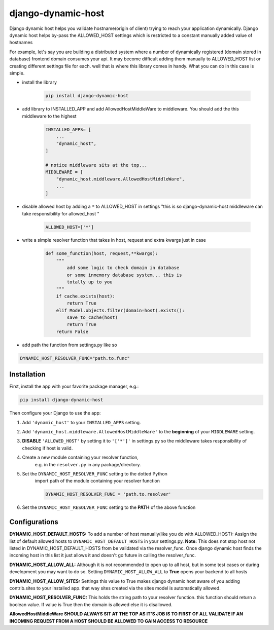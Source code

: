 django-dynamic-host
==========================================================

Django dynamic host helps you validate hostname(origin of client) trying to reach your application dynamically. 
Django dynamic host helps by-pass the ALLOWED_HOST settings which is restricted to a constant manually added value of hostnames

For example, let's say you are building a distributed system where a number of dynamically registered (domain stored in database) frontend domain consumes your api.
It may become difficult adding them manually to ALLOWED_HOST list or creating different settings file for each. well that is where this library comes in handy.
What you can do in this case is simple.

* install the library

    .. code-block:: shell

        pip install django-dynamic-host

* add library to INSTALLED_APP and add AllowedHostMiddleWare to middleware. You should add the this middleware to the highest

    .. code-block:: python
        
        INSTALLED_APPS= [
            ...
            "dynamic_host",
        ]

        # notice middleware sits at the top... 
        MIDDLEWARE = [
            "dynamic_host.middleware.AllowedHostMiddleWare",
            ...
        ]
* disable allowed host by  adding a  ``*`` to ALLOWED_HOST in settings "this is so django-dynamic-host middleware can take responsibility for allowed_host " 

    .. code-block:: python
        
        ALLOWED_HOST=['*']

* write a simple resolver function that takes in host, request and extra kwargs just in case

    .. code-block:: python

        def some_function(host, request,**kwargs):
            """
                add some logic to check domain in database 
                or some inmemory database system... this is
                totally up to you
            """
            if cache.exists(host):
                return True
            elif Model.objects.filter(domain=host).exists():
                save_to_cache(host)
                return True
            return False 

* add path the function from settings.py like so


.. code-block:: python

    DYNAMIC_HOST_RESOLVER_FUNC="path.to.func"


Installation
----------------------------------------------------------

First, install the app with your favorite package manager, e.g.:

.. code-block:: shell

    pip install django-dynamic-host

Then configure your Django to use the app:

#. Add ``'dynamic_host'`` to your ``INSTALLED_APPS`` setting.

#. Add ``'dynamic_host.middleware.AllowedHostMiddleWare'`` to the
   **beginning** of your ``MIDDLEWARE`` setting.

#. **DISABLE** ``'ALLOWED_HOST'`` by setting it to ``'['*']'`` in settings.py so the middleware takes responsibility of checking if host is valid.

#. Create a new module containing your resolver function,
    e.g. in the ``resolver.py`` in any package/directory.

#. Set the ``DYNAMIC_HOST_RESOLVER_FUNC`` setting to the dotted Python
    import path of the module containing your resolver function

    .. code-block:: python

        DYNAMIC_HOST_RESOLVER_FUNC = 'path.to.resolver'

#. Set the ``DYNAMIC_HOST_RESOLVER_FUNC`` setting to the **PATH** of the above function

.. _`repository on Github`: https://github.com/goodnewsj62/django-dynamic-host

Configurations
------------------------------------------------------
**DYNAMIC_HOST_DEFAULT_HOSTS:**
To add a number of host manually(like you do with ALLOWED_HOST): Assign the list of default allowed hosts to ``DYNAMIC_HOST_DEFAULT_HOSTS`` in your settings.py.  
**Note:** This does not stop host not listed in DYNAMIC_HOST_DEFAULT_HOSTS from be validated via the resolver_func. Once django dynamic host  finds the incoming host in this list it just allows it and doesn't go future in calling the resolver_func.

**DYNAMIC_HOST_ALLOW_ALL:**
Although it is not recommended to open up to all host, but in some test cases or during development you may want to do so. Setting ``DYNAMIC_HOST_ALLOW_ALL`` to **True** opens your backend to all hosts

**DYNAMIC_HOST_ALLOW_SITES:**
Settings this value to True makes django dynamic host aware of you adding contrib.sites to your installed app. that way sites created via the sites model is automatically allowed.

**DYNAMIC_HOST_RESOLVER_FUNC:**
This holds the string path to your resolver function. this function should return a boolean value. If value is True then the domain is allowed else it is disallowed.


**AllowedHostMiddleWare SHOULD ALWAYS SIT AT THE TOP AS IT'S JOB IS TO FIRST OF ALL VALIDATE IF AN INCOMING REQUEST FROM A HOST SHOULD BE ALLOWED TO GAIN ACCESS TO RESOURCE**